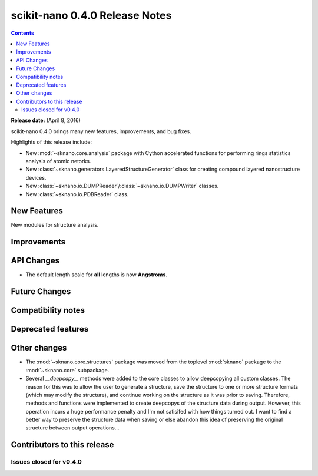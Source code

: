 ================================
scikit-nano 0.4.0 Release Notes
================================

.. contents::

**Release date:** (April 8, 2016)

scikit-nano 0.4.0 brings many new features, improvements, and bug fixes.

Highlights of this release include:

* New :mod:`~sknano.core.analysis` package with Cython accelerated functions
  for performing rings statistics analysis of atomic netorks.
* New :class:`~sknano.generators.LayeredStructureGenerator` class for
  creating compound layered nanostructure devices.
* New :class:`~sknano.io.DUMPReader`/:class:`~sknano.io.DUMPWriter` classes.
* New :class:`~sknano.io.PDBReader` class.


New Features
============
New modules for structure analysis.

Improvements
============


API Changes
===========
* The default length scale for **all** lengths is now **Angstroms**.

Future Changes
==============


Compatibility notes
===================


Deprecated features
===================


Other changes
=============

* The :mod:`~sknano.core.structures` package was moved from the toplevel
  :mod:`sknano` package to the :mod:`~sknano.core` subpackage.
* Several `__deepcopy__` methods were added to the core classes to allow
  deepcopying all custom classes. The reason for this was to allow the
  user to generate a structure, save the structure to
  one or more structure formats (which may modify the structure),
  and continue working on the structure as it was prior to saving. Therefore,
  methods and functions were implemented to create deepcopys of the
  structure data during output. However, this operation incurs a huge
  performance penalty and I'm not satisifed with how things turned out.
  I want to find a better way to preserve the structure data when saving or
  else abandon this idea of preserving the original structure between
  output operations...


Contributors to this release
=============================


Issues closed for v0.4.0
------------------------
